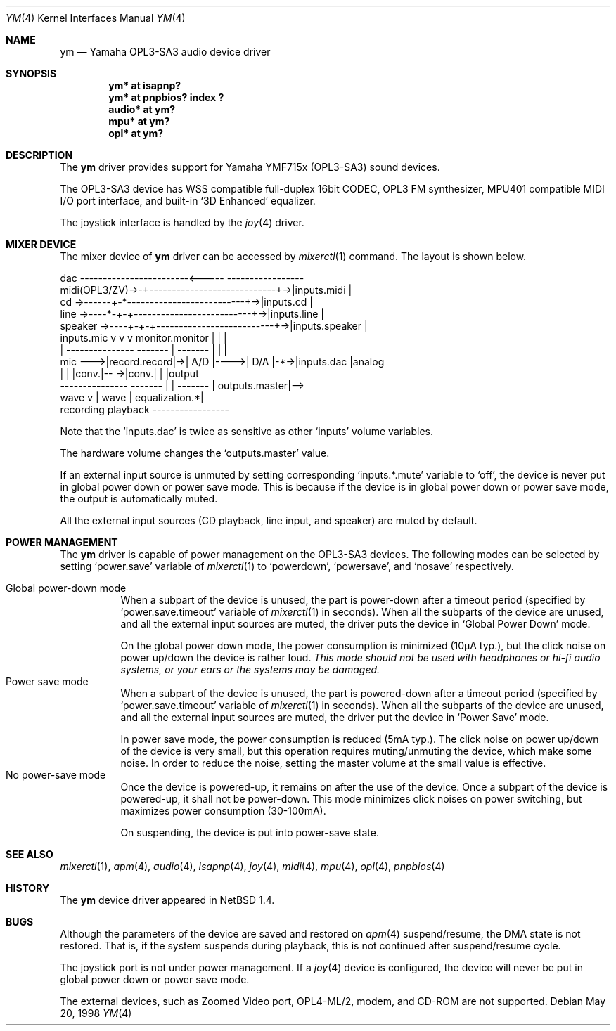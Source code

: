 .\" $NetBSD: ym.4,v 1.12 2001/09/11 23:18:56 wiz Exp $
.\"
.\" Copyright (c) 1999 The NetBSD Foundation, Inc.
.\" All rights reserved.
.\"
.\" This code is derived from software contributed to The NetBSD Foundation
.\" by Lennart Augustsson.
.\"
.\" Redistribution and use in source and binary forms, with or without
.\" modification, are permitted provided that the following conditions
.\" are met:
.\" 1. Redistributions of source code must retain the above copyright
.\"    notice, this list of conditions and the following disclaimer.
.\" 2. Redistributions in binary form must reproduce the above copyright
.\"    notice, this list of conditions and the following disclaimer in the
.\"    documentation and/or other materials provided with the distribution.
.\" 3. All advertising materials mentioning features or use of this software
.\"    must display the following acknowledgement:
.\"        This product includes software developed by the NetBSD
.\"        Foundation, Inc. and its contributors.
.\" 4. Neither the name of The NetBSD Foundation nor the names of its
.\"    contributors may be used to endorse or promote products derived
.\"    from this software without specific prior written permission.
.\"
.\" THIS SOFTWARE IS PROVIDED BY THE NETBSD FOUNDATION, INC. AND CONTRIBUTORS
.\" ``AS IS'' AND ANY EXPRESS OR IMPLIED WARRANTIES, INCLUDING, BUT NOT LIMITED
.\" TO, THE IMPLIED WARRANTIES OF MERCHANTABILITY AND FITNESS FOR A PARTICULAR
.\" PURPOSE ARE DISCLAIMED.  IN NO EVENT SHALL THE FOUNDATION OR CONTRIBUTORS
.\" BE LIABLE FOR ANY DIRECT, INDIRECT, INCIDENTAL, SPECIAL, EXEMPLARY, OR
.\" CONSEQUENTIAL DAMAGES (INCLUDING, BUT NOT LIMITED TO, PROCUREMENT OF
.\" SUBSTITUTE GOODS OR SERVICES; LOSS OF USE, DATA, OR PROFITS; OR BUSINESS
.\" INTERRUPTION) HOWEVER CAUSED AND ON ANY THEORY OF LIABILITY, WHETHER IN
.\" CONTRACT, STRICT LIABILITY, OR TORT (INCLUDING NEGLIGENCE OR OTHERWISE)
.\" ARISING IN ANY WAY OUT OF THE USE OF THIS SOFTWARE, EVEN IF ADVISED OF THE
.\" POSSIBILITY OF SUCH DAMAGE.
.\"
.Dd May 20, 1998
.Dt YM 4
.Os
.Sh NAME
.Nm ym
.Nd Yamaha OPL3-SA3 audio device driver
.Sh SYNOPSIS
.Cd "ym*    at isapnp?"
.Cd "ym*    at pnpbios? index ?"
.Cd "audio* at ym?"
.Cd "mpu*   at ym?"
.Cd "opl*   at ym?"
.Sh DESCRIPTION
The
.Nm
driver provides support for Yamaha YMF715x (OPL3-SA3) sound devices.
.Pp
The OPL3-SA3 device has
WSS compatible full-duplex 16bit CODEC,
OPL3 FM synthesizer,
MPU401 compatible MIDI I/O port interface,
and built-in
.Sq 3D Enhanced
equalizer.
.Pp
The joystick interface is handled by the
.Xr joy 4
driver.
.Sh MIXER DEVICE
The mixer device of
.Nm
driver can be accessed by
.Xr mixerctl 1
command.
The layout is shown below.
.Bd -literal
            dac ------------------------<-----  -----------------
midi(OPL3/ZV)->-+----------------------------+->|inputs.midi    |
cd      ->------+-*--------------------------+->|inputs.cd      |
line    ->----*-+-+--------------------------+->|inputs.line    |
speaker ->----+-+-+--------------------------+->|inputs.speaker |
  inputs.mic  v v v      monitor.monitor     |  |               |
     |  ---------------  -------  |  ------- |  |               |
mic --->|record.record|->| A/D |---->| D/A |-*->|inputs.dac     |analog
        |             |  |conv.|-- ->|conv.|    |               |output
        ---------------  ------- | | -------    | outputs.master|-->
                           wave  v | wave       | equalization.*|
                         recording playback     -----------------
.Ed
.Pp
Note that the
.Sq Dv inputs.dac
is twice as sensitive as other
.Sq Dv inputs
volume variables.
.Pp
The hardware volume changes the
.Sq Dv outputs.master
value.
.Pp
If an external input source is unmuted by setting corresponding
.Sq Dv inputs.*.mute
variable to
.Sq Dv off ,
the device is never put in global power down or power save mode.
This is because if the device is in global power down or power save mode,
the output is automatically muted.
.Pp
All the external input sources (CD playback, line input, and speaker)
are muted by default.
.Sh POWER MANAGEMENT
The
.Nm
driver is capable of power management on the OPL3-SA3 devices.
The following modes can be selected by setting
.Sq Dv power.save
variable of
.Xr mixerctl 1
to
.Sq Dv powerdown ,
.Sq Dv powersave ,
and
.Sq Dv nosave
respectively.
.Pp
.Bl -tag -width indent -compact
.It Global power-down mode
When a subpart of the device is unused, the part is power-down after
a timeout period (specified by
.Sq Dv power.save.timeout
variable of
.Xr mixerctl 1
in seconds).
When all the subparts of the device are unused,
and all the external input sources are muted,
the driver puts the device in
.Sq Global Power Down
mode.
.Pp
On the global power down mode, the power consumption is minimized
(10\(*mA typ.),
.\" Note: \(*m is Greek mu
but the click noise on power up/down the device is rather loud.
.Bf Em
This mode should not be used with headphones or hi\-fi audio systems,
or your ears or the systems may be damaged.
.Ef
.It Power save mode
When a subpart of the device is unused, the part is powered-down after
a timeout period (specified by
.Sq Dv power.save.timeout
variable of
.Xr mixerctl 1
in seconds).
When all the subparts of the device are unused,
and all the external input sources are muted,
the driver put the device in
.Sq Power Save
mode.
.Pp
In power save mode, the power consumption is reduced (5mA typ.).
The click noise on power up/down of the device is very small,
but this operation requires muting/unmuting the device, which make some noise.
In order to reduce the noise, setting the master volume at the small value
is effective.
.It "No power-save mode"
Once the device is powered-up, it remains on after the use of the device.
Once a subpart of the device is powered-up, it shall not be power-down.
This mode minimizes click noises on power switching,
but maximizes power consumption (30-100mA).
.Pp
On suspending, the device is put into power-save state.
.El
.Sh SEE ALSO
.Xr mixerctl 1 ,
.Xr apm 4 ,
.Xr audio 4 ,
.Xr isapnp 4 ,
.Xr joy 4 ,
.Xr midi 4 ,
.Xr mpu 4 ,
.Xr opl 4 ,
.Xr pnpbios 4
.Sh HISTORY
The
.Nm
device driver appeared in
.Nx 1.4 .
.Sh BUGS
Although the parameters of the device are saved and restored on
.Xr apm 4
suspend/resume, the DMA state is not restored.
That is, if the system suspends during playback,
this is not continued after suspend/resume cycle.
.Pp
The joystick port is not under power management.
If a
.Xr joy 4
device is configured,
the device will never be put in global power down or power save mode.
.Pp
The external devices, such as Zoomed Video port, OPL4-ML/2, modem, and CD-ROM
are not supported.
